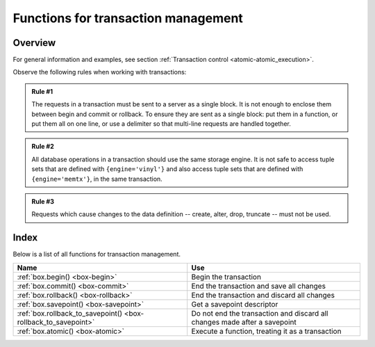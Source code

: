 .. _box-txn_management:

--------------------------------------------------------------------------------
Functions for transaction management
--------------------------------------------------------------------------------

===============================================================================
                                   Overview
===============================================================================

For general information and examples, see section
:ref:`Transaction control <atomic-atomic_execution>`.

Observe the following rules when working with transactions:

.. admonition:: Rule #1
    :class: FACT

    The requests in a transaction must be sent to a server as a single block.
    It is not enough to enclose them between begin and commit or rollback.
    To ensure they are sent as a single block: put them in a function, or put
    them all on one line, or use a delimiter so that multi-line requests
    are handled together.

.. admonition:: Rule #2
    :class: FACT

    All database operations in a transaction should use the same storage engine.
    It is not safe to access tuple sets that are defined with ``{engine='vinyl'}``
    and also access tuple sets that are defined with ``{engine='memtx'}``,
    in the same transaction.

.. admonition:: Rule #3
    :class: FACT

    Requests which cause changes to the data definition
    -- create, alter, drop, truncate -- must not be used.

===============================================================================
                                    Index
===============================================================================

Below is a list of all functions for transaction management.

.. container:: table

    .. rst-class:: left-align-column-1
    .. rst-class:: left-align-column-2

    +--------------------------------------+---------------------------------+
    | Name                                 | Use                             |
    +======================================+=================================+
    | :ref:`box.begin()                    | Begin the transaction           |
    | <box-begin>`                         |                                 |
    +--------------------------------------+---------------------------------+
    | :ref:`box.commit()                   | End the transaction and save    |
    | <box-commit>`                        | all changes                     |
    +--------------------------------------+---------------------------------+
    | :ref:`box.rollback()                 | End the transaction and discard |
    | <box-rollback>`                      | all changes                     |
    +--------------------------------------+---------------------------------+
    | :ref:`box.savepoint()                | Get a savepoint descriptor      |
    | <box-savepoint>`                     |                                 |
    +--------------------------------------+---------------------------------+
    | :ref:`box.rollback_to_savepoint()    | Do not end the transaction and  |
    | <box-rollback_to_savepoint>`         | discard all changes made after  |
    |                                      | a savepoint                     |
    +--------------------------------------+---------------------------------+
    | :ref:`box.atomic()                   | Execute a function, treating it |
    | <box-atomic>`                        | as a transaction                |
    +--------------------------------------+---------------------------------+

.. _box-begin:

.. function:: box.begin()

    Begin the transaction. Disable :ref:`implicit yields <atomic-implicit-yields>`
    until the transaction ends.
    Signal that writes to the :ref:`write-ahead log <internals-wal>` will be
    deferred until the transaction ends.
    In effect the fiber which executes ``box.begin()`` is starting an "active
    multi-request transaction", blocking all other fibers.

    :return: error if this operation is not permitted because there 
             is already an active transaction.

    :return: error if for some reason memory cannot be allocated.

.. _box-commit:

.. function:: box.commit()

    End the transaction, and make all its data-change operations permanent.

    :return: error and abort the transaction in case of a conflict.

    :return: error if the operation fails to write to disk.

    :return: error if for some reason memory cannot be allocated.

.. _box-rollback:

.. function:: box.rollback()

    End the transaction, but cancel all its data-change operations.
    An explicit call to functions outside ``box.space`` that always
    yield, such as :ref:`fiber.sleep() <fiber-sleep>` or
    :ref:`fiber.yield() <fiber-yield>`, will have the same effect.

.. _box-savepoint:

.. function:: box.savepoint()

    Return a descriptor of a savepoint (with ``table`` type), which can be used 
    later by :ref:`box.rollback_to_savepoint(savepoint) <box-rollback_to_savepoint>`.
    Savepoints can only be created while a transaction is active, and they are
    destroyed when a transaction ends.

    :return: ``savepoint table``
    :rtype:  Lua object

    :return: error if the savepoint cannot be set in absence of active 
             transaction.

    :return: error if for some reason memory cannot be allocated.

.. _box-rollback_to_savepoint:

.. function:: box.rollback_to_savepoint(savepoint)

    Do not end the transaction, but cancel all its data-change
    and :ref:`box.savepoint() <box-savepoint>` operations that were done after
    the specified savepoint.

    :return: error if the savepoint cannot be set in absence of active 
             transaction.

    :return: error if the savepoint does not exist.

    **Example:**

    .. code-block:: lua

        function f()
          box.begin()           -- start transaction
          box.space.t:insert{1} -- this will not be rolled back
          local s = box.savepoint()
          box.space.t:insert{2} -- this will be rolled back
          box.rollback_to_savepoint(s)
          box.commit()          -- end transaction
        end

.. _box-atomic:

.. function:: box.atomic(function-name [, function-arguments])

    Execute a function, acting as if the function starts with an implicit
    :ref:`box.begin() <box-begin>` and ends with an implicit
    :ref:`box.commit() <box-commit>` if successful, or ends with an implicit
    :ref:`box.rollback() <box-rollback>` if there is an error.

    :return: the result of the function passed to ``atomic()`` as an argument.

    :return: any error that :ref:`box.begin() <box-begin>` and 
             :ref:`box.commit() <box-commit>` can return.

